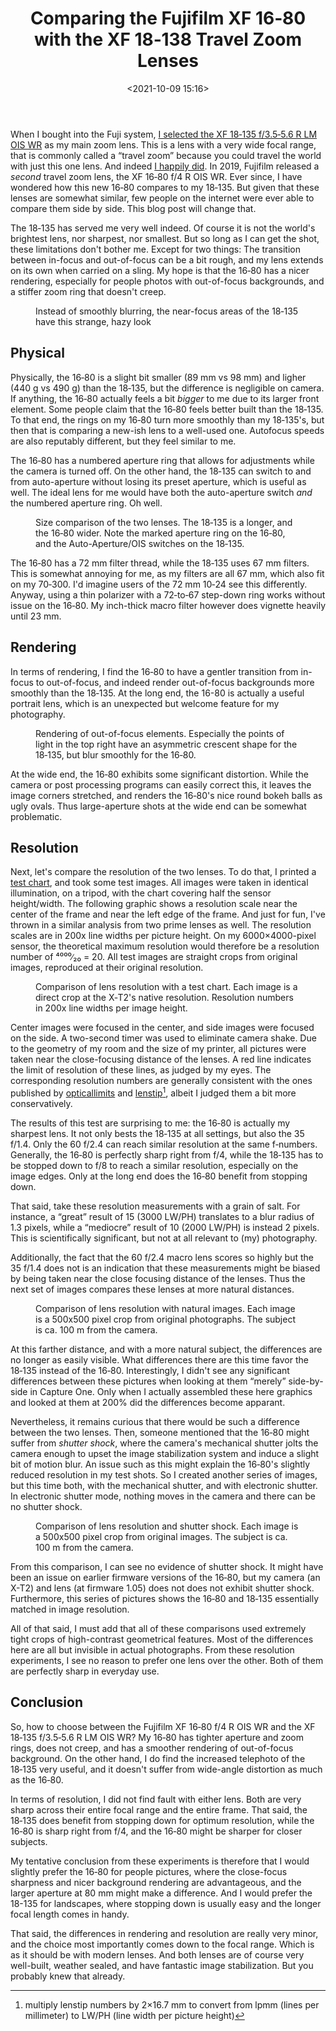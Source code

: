 #+title: Comparing the Fujifilm XF 16‑80 with the XF 18‑138 Travel Zoom Lenses
#+date: <2021-10-09 15:16>
#+filetags: photography

When I bought into the Fuji system, [[https://bastibe.de/2019-05-11-fuji-zoom-lenses.html][I selected the XF 18‑135 f/3.5‑5.6 R LM OIS WR]] as my main zoom lens. This is a lens with a very wide focal range, that is commonly called a “travel zoom” because you could travel the world with just this one lens. And indeed [[https://bastibe.de/2019-10-27-travel-cameras.html][I happily did]]. In 2019, Fujifilm released a /second/ travel zoom lens, the XF 16‑80 f/4 R OIS WR. Ever since, I have wondered how this new 16‑80 compares to my 18‑135. But given that these lenses are somewhat similar, few people on the internet were ever able to compare them side by side. This blog post will change that.

The 18‑135 has served me very well indeed. Of course it is not the world's brightest lens, nor sharpest, nor smallest. But so long as I can get the shot, these limitations don't bother me. Except for two things: The transition between in-focus and out-of-focus can be a bit rough, and my lens extends on its own when carried on a sling. My hope is that the 16‑80 has a nicer rendering, especially for people photos with out-of-focus backgrounds, and a stiffer zoom ring that doesn't creep.

#+begin_export html
<figure>
<img src="/static/2021-10/DSCF6485_4.jpg" alt="Picture of Squirrel, with hazy bokeh"/>
<figcaption>Instead of smoothly blurring, the near-focus areas of the 18‑135 have this strange, hazy look</figcaption>
</figure>
#+end_export

** Physical

Physically, the 16‑80 is a slight bit smaller (89 mm vs 98 mm) and ligher (440 g vs 490 g) than the 18‑135, but the difference is negligible on camera. If anything, the 16‑80 actually feels a bit /bigger/ to me due to its larger front element. Some people claim that the 16‑80 feels better built than the 18‑135. To that end, the rings on my 16‑80 turn more smoothly than my 18‑135's, but then that is comparing a new-ish lens to a well-used one. Autofocus speeds are also reputably different, but they feel similar to me.

The 16‑80 has a numbered aperture ring that allows for adjustments while the camera is turned off. On the other hand, the 18‑135 can switch to and from auto-aperture without losing its preset aperture, which is useful as well. The ideal lens for me would have both the auto-aperture switch /and/ the numbered aperture ring. Oh well.

#+begin_export html
<figure>
<img src="/static/2021-10/allthelenses.jpg" alt="A picture of the two lenses from the side, both collapsed and extended"/>
<img src="/static/2021-10/lensfront.jpg" alt="A picture of the two lenses from the front"/>
<figcaption>Size comparison of the two lenses. The 18‑135 is a longer, and the 16‑80 wider. Note the marked aperture ring on the 16‑80, and the Auto-Aperture/OIS switches on the 18‑135.</figcaption>
</figure>
#+end_export

The 16‑80 has a 72 mm filter thread, while the 18‑135 uses 67 mm filters. This is somewhat annoying for me, as my filters are all 67 mm, which also fit on my 70‑300. I'd imagine users of the 72 mm 10‑24 see this differently. Anyway, using a thin polarizer with a 72‑to‑67 step-down ring works without issue on the 16‑80. My inch-thick macro filter however does vignette heavily until 23 mm.

** Rendering

In terms of rendering, I find the 16‑80 to have a gentler transition from in-focus to out-of-focus, and indeed render out-of-focus backgrounds more smoothly than the 18‑135. At the long end, the 16-80 is actually a useful portrait lens, which is an unexpected but welcome feature for my photography.

#+begin_export html
<figure>
<img src="/static/2021-10/bokeh.jpg" alt="A picture taken with each lens, with a blurry background"/>
<figcaption>Rendering of out-of-focus elements. Especially the points of light in the top right have an asymmetric crescent shape for the 18‑135, but blur smoothly for the 16‑80.</figcaption>
</figure>
#+end_export

At the wide end, the 16‑80 exhibits some significant distortion. While the camera or post processing programs can easily correct this, it leaves the image corners stretched, and renders the 16‑80's nice round bokeh balls as ugly ovals. Thus large-aperture shots at the wide end can be somewhat problematic.

** Resolution

Next, let's compare the resolution of the two lenses. To do that, I printed a [[https://www.graphics.cornell.edu/~westin/misc/res-chart.html][test chart]], and took some test images. All images were taken in identical illumination, on a tripod, with the chart covering half the sensor height/width. The following graphic shows a resolution scale near the center of the frame and near the left edge of the frame. And just for fun, I've thrown in a similar analysis from two prime lenses as well. The resolution scales are in 200x line widths per picture height. On my 6000×4000-pixel sensor, the theoretical maximum resolution would therefore be a resolution number of ⁴⁰⁰⁰∕₂₀ = 20. All test images are straight crops from original images, reproduced at their original resolution.

#+begin_export html
<figure>
<img src="/static/2021-10/comparison.svg" alt="A grid of crops of a test chart, with various lenses at various focal lengths and f‑numbers" width="4724px", height="4960px"/>
<figcaption>Comparison of lens resolution with a test chart. Each image is a direct crop at the X‑T2's native resolution. Resolution numbers in 200x line widths per image height.</figcaption>
</figure>
#+end_export

Center images were focused in the center, and side images were focused on the side. A two-second timer was used to eliminate camera shake. Due to the geometry of my room and the size of my printer, all pictures were taken near the close-focusing distance of the lenses. A red line indicates the limit of resolution of these lines, as judged by my eyes. The corresponding resolution numbers are generally consistent with the ones published by [[https://opticallimits.com/fuji_x/1103_fuji1680f4ois][opticallimits]] and [[https://www.lenstip.com/571.4-Lens_review-Fujifilm_Fujinon_XF_16-80_mm_f_4_R_OIS_WR_Image_resolution.html][lenstip]][fn::multiply lenstip numbers by 2×16.7 mm to convert from lpmm (lines per millimeter) to LW/PH (line width per picture height)], albeit I judged them a bit more conservatively.

The results of this test are surprising to me: the 16‑80 is actually my sharpest lens. It not only bests the 18‑135 at all settings, but also the 35 f/1.4. Only the 60 f/2.4 can reach similar resolution at the same f‑numbers. Generally, the 16‑80 is perfectly sharp right from f/4, while the 18‑135 has to be stopped down to f/8 to reach a similar resolution, especially on the image edges. Only at the long end does the 16‑80 benefit from stopping down.

That said, take these resolution measurements with a grain of salt. For instance, a “great” result of 15 (3000 LW/PH) translates to a blur radius of 1.3 pixels, while a “mediocre” result of 10 (2000 LW/PH) is instead 2 pixels. This is scientifically significant, but not at all relevant to (my) photography.

Additionally, the fact that the 60 f/2.4 macro lens scores so highly but the 35 f/1.4 does not is an indication that these measurements might be biased by being taken near the close focusing distance of the lenses. Thus the next set of images compares these lenses at more natural distances.

#+begin_export html
<figure>
<img src="/static/2021-10/resolution.jpg" alt="A grid of crops from a landscape shot, with the two lenses at various focal lenths and f‑numbers"/>
<figcaption>Comparison of lens resolution with natural images. Each image is a 500x500 pixel crop from original photographs. The subject is ca. 100 m from the camera.</figcaption>
</figure>
#+end_export

At this farther distance, and with a more natural subject, the differences are no longer as easily visible. What differences there are this time favor the 18‑135 instead of the 16‑80. Interestingly, I didn't see any significant differences between these pictures when looking at them “merely” side-by-side in Capture One. Only when I actually assembled these here graphics and looked at them at 200% did the differences become apparant.

Nevertheless, it remains curious that there would be such a difference between the two lenses. Then, someone mentioned that the 16‑80 might suffer from /shutter shock/, where the camera's mechanical shutter jolts the camera enough to upset the image stabilization system and induce a slight bit of motion blur. An issue such as this might explain the 16‑80's slightly reduced resolution in my test shots. So I created another series of images, but this time both, with the mechanical shutter, and with electronic shutter. In electronic shutter mode, nothing moves in the camera and there can be no shutter shock.

#+begin_export html
<figure>
<img src="/static/2021-10/shutter.jpg" alt="A grid of crops from a landscape shot, with the two lenses at various focal lenths and f‑numbers and with electronic and mechanical shutter"/>
<figcaption>Comparison of lens resolution and shutter shock. Each image is a 500x500 pixel crop from original images. The subject is ca. 100 m from the camera.</figcaption>
</figure>
#+end_export

From this comparison, I can see no evidence of shutter shock. It might have been an issue on earlier firmware versions of the 16‑80, but my camera (an X-T2) and lens (at firmware 1.05) does not does not exhibit shutter shock. Furthermore, this series of pictures shows the 16‑80 and 18‑135 essentially matched in image resolution.

All of that said, I must add that all of these comparisons used extremely tight crops of high-contrast geometrical features. Most of the differences here are all but invisible in actual photographs. From these resolution experiments, I see no reason to prefer one lens over the other. Both of them are perfectly sharp in everyday use.

** Conclusion

So, how to choose between the Fujifilm XF 16‑80 f/4 R OIS WR and the XF 18‑135 f/3.5‑5.6 R LM OIS WR? My 16‑80 has tighter aperture and zoom rings, does not creep, and has a smoother rendering of out-of-focus background. On the other hand, I do find the increased telephoto of the 18‑135 very useful, and it doesn't suffer from wide-angle distortion as much as the 16‑80.

In terms of resolution, I did not find fault with either lens. Both are very sharp across their entire focal range and the entire frame. That said, the 18‑135 does benefit from stopping down for optimum resolution, while the 16‑80 is sharp right from f/4, and the 16‑80 might be sharper for closer subjects.

My tentative conclusion from these experiments is therefore that I would slightly prefer the 16‑80 for people pictures, where the close-focus sharpness and nicer background rendering are advantageous, and the larger aperture at 80 mm might make a difference. And I would prefer the 18-135 for landscapes, where stopping down is usually easy and the longer focal length comes in handy.

That said, the differences in rendering and resolution are really very minor, and the choice most importantly comes down to the focal range. Which is as it should be with modern lenses. And both lenses are of course very well-built, weather sealed, and have fantastic image stabilization. But you probably knew that already.
